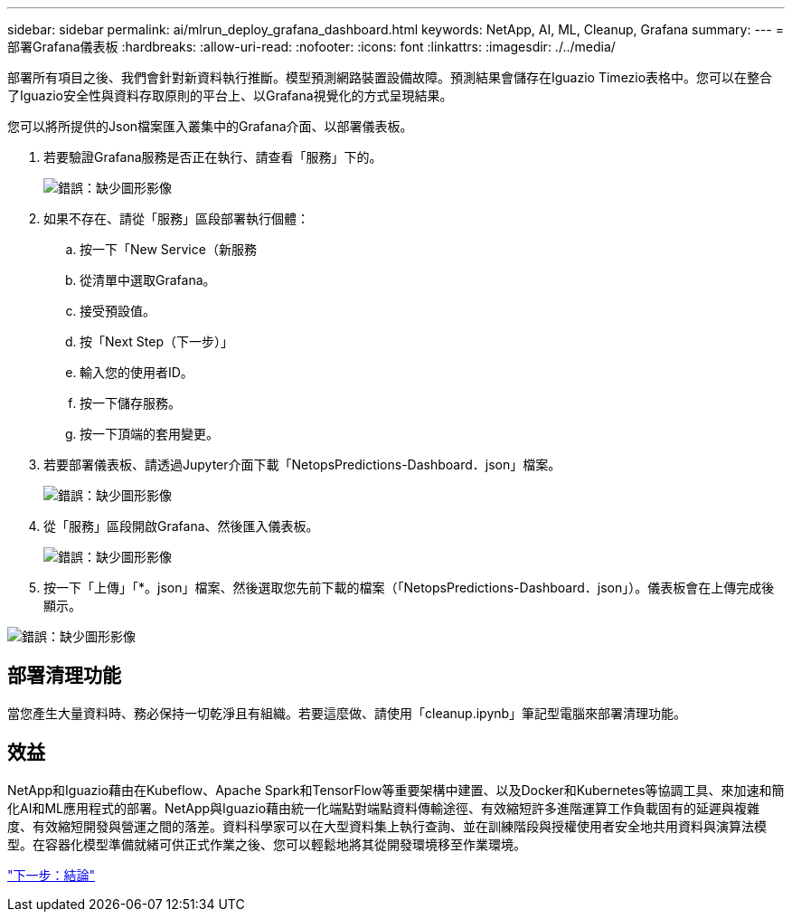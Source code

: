 ---
sidebar: sidebar 
permalink: ai/mlrun_deploy_grafana_dashboard.html 
keywords: NetApp, AI, ML, Cleanup, Grafana 
summary:  
---
= 部署Grafana儀表板
:hardbreaks:
:allow-uri-read: 
:nofooter: 
:icons: font
:linkattrs: 
:imagesdir: ./../media/


[role="lead"]
部署所有項目之後、我們會針對新資料執行推斷。模型預測網路裝置設備故障。預測結果會儲存在Iguazio Timezio表格中。您可以在整合了Iguazio安全性與資料存取原則的平台上、以Grafana視覺化的方式呈現結果。

您可以將所提供的Json檔案匯入叢集中的Grafana介面、以部署儀表板。

. 若要驗證Grafana服務是否正在執行、請查看「服務」下的。
+
image:mlrun_image22.png["錯誤：缺少圖形影像"]

. 如果不存在、請從「服務」區段部署執行個體：
+
.. 按一下「New Service（新服務
.. 從清單中選取Grafana。
.. 接受預設值。
.. 按「Next Step（下一步）」
.. 輸入您的使用者ID。
.. 按一下儲存服務。
.. 按一下頂端的套用變更。


. 若要部署儀表板、請透過Jupyter介面下載「NetopsPredictions-Dashboard．json」檔案。
+
image:mlrun_image23.png["錯誤：缺少圖形影像"]

. 從「服務」區段開啟Grafana、然後匯入儀表板。
+
image:mlrun_image24.png["錯誤：缺少圖形影像"]

. 按一下「上傳」「*。json」檔案、然後選取您先前下載的檔案（「NetopsPredictions-Dashboard．json」）。儀表板會在上傳完成後顯示。


image:mlrun_image25.png["錯誤：缺少圖形影像"]



== 部署清理功能

當您產生大量資料時、務必保持一切乾淨且有組織。若要這麼做、請使用「cleanup.ipynb」筆記型電腦來部署清理功能。



== 效益

NetApp和Iguazio藉由在Kubeflow、Apache Spark和TensorFlow等重要架構中建置、以及Docker和Kubernetes等協調工具、來加速和簡化AI和ML應用程式的部署。NetApp與Iguazio藉由統一化端點對端點資料傳輸途徑、有效縮短許多進階運算工作負載固有的延遲與複雜度、有效縮短開發與營運之間的落差。資料科學家可以在大型資料集上執行查詢、並在訓練階段與授權使用者安全地共用資料與演算法模型。在容器化模型準備就緒可供正式作業之後、您可以輕鬆地將其從開發環境移至作業環境。

link:mlrun_conclusion.html["下一步：結論"]
